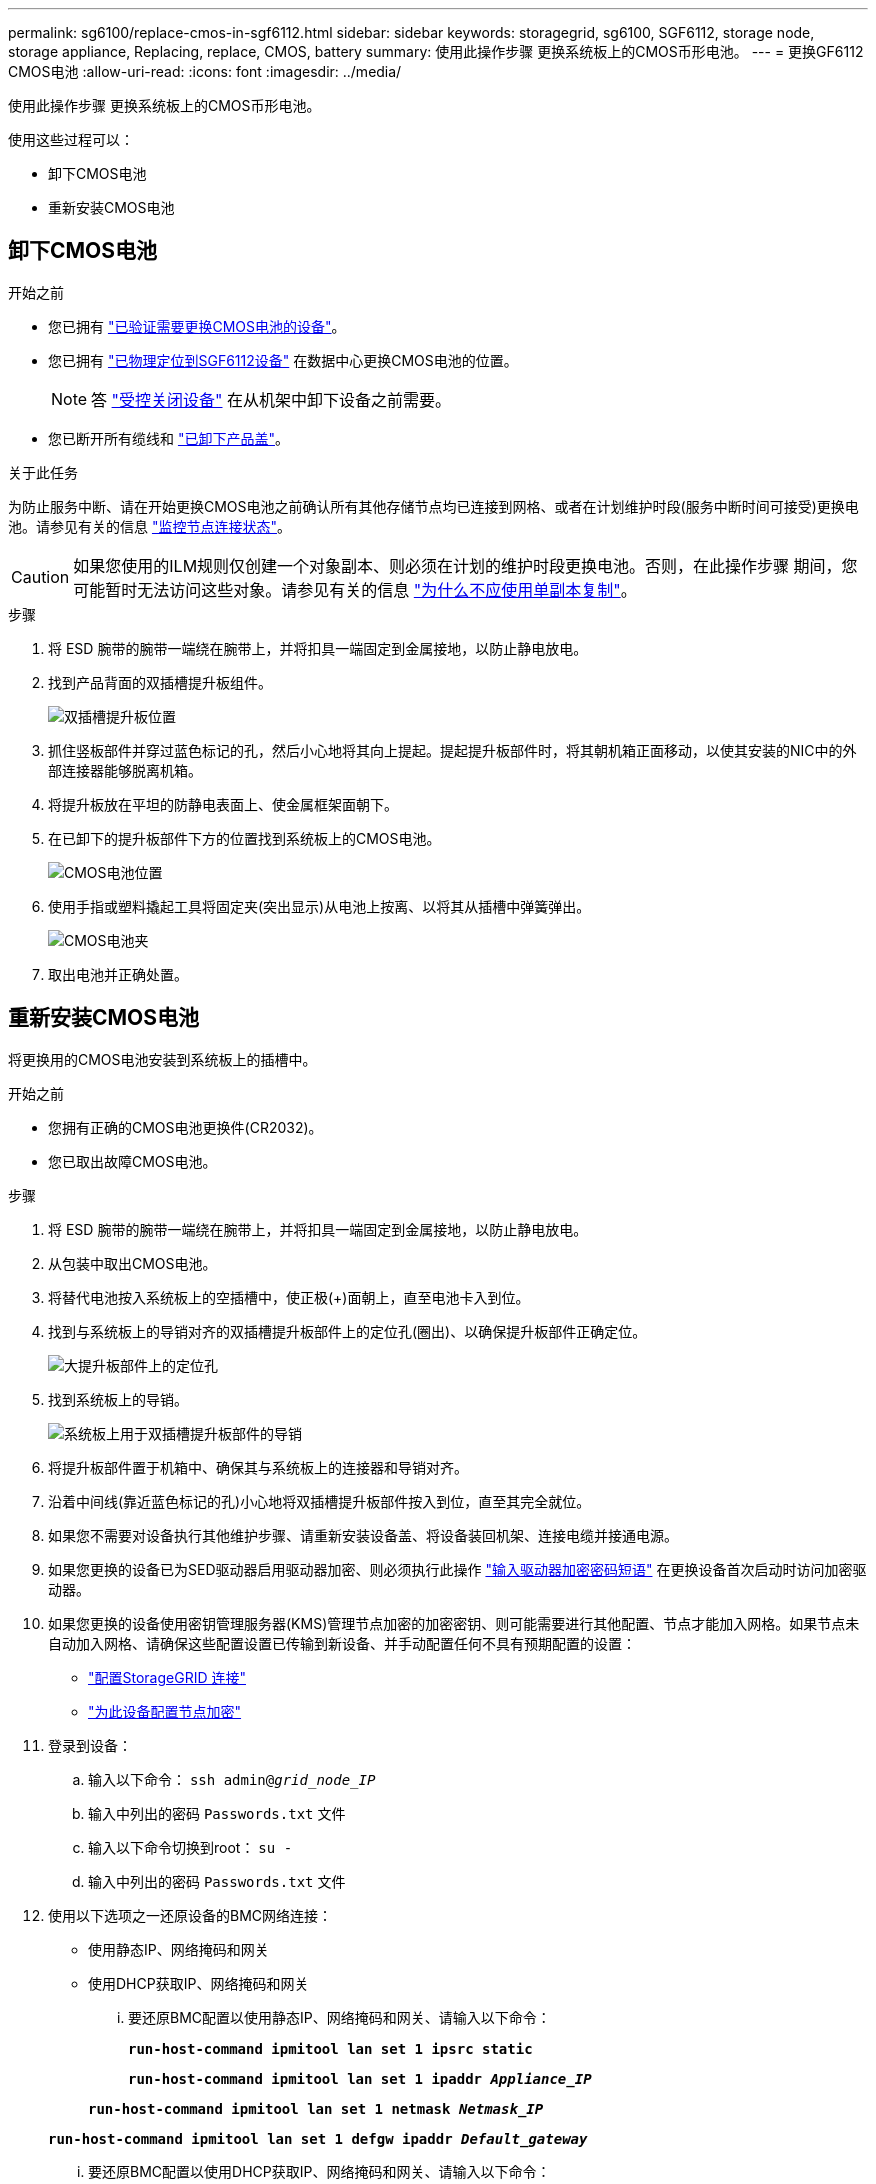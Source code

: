 ---
permalink: sg6100/replace-cmos-in-sgf6112.html 
sidebar: sidebar 
keywords: storagegrid, sg6100, SGF6112, storage node, storage appliance, Replacing, replace, CMOS, battery 
summary: 使用此操作步骤 更换系统板上的CMOS币形电池。 
---
= 更换GF6112 CMOS电池
:allow-uri-read: 
:icons: font
:imagesdir: ../media/


[role="lead"]
使用此操作步骤 更换系统板上的CMOS币形电池。

使用这些过程可以：

* 卸下CMOS电池
* 重新安装CMOS电池




== 卸下CMOS电池

.开始之前
* 您已拥有 link:verify-component-to-replace.html["已验证需要更换CMOS电池的设备"]。
* 您已拥有 link:locating-sgf6112-in-data-center.html["已物理定位到SGF6112设备"] 在数据中心更换CMOS电池的位置。
+

NOTE: 答 link:power-sgf6112-off-on.html#shut-down-the-sgf6112-appliance["受控关闭设备"] 在从机架中卸下设备之前需要。

* 您已断开所有缆线和 link:reinstalling-sgf6112-cover.html["已卸下产品盖"]。


.关于此任务
为防止服务中断、请在开始更换CMOS电池之前确认所有其他存储节点均已连接到网格、或者在计划维护时段(服务中断时间可接受)更换电池。请参见有关的信息 https://docs.netapp.com/us-en/storagegrid-118/monitor/monitoring-system-health.html#monitor-node-connection-states["监控节点连接状态"^]。


CAUTION: 如果您使用的ILM规则仅创建一个对象副本、则必须在计划的维护时段更换电池。否则，在此操作步骤 期间，您可能暂时无法访问这些对象。请参见有关的信息 https://docs.netapp.com/us-en/storagegrid-118/ilm/why-you-should-not-use-single-copy-replication.html["为什么不应使用单副本复制"^]。

.步骤
. 将 ESD 腕带的腕带一端绕在腕带上，并将扣具一端固定到金属接地，以防止静电放电。
. 找到产品背面的双插槽提升板组件。
+
image::../media/SGF6112-two-slot-riser-position.png[双插槽提升板位置]

. 抓住竖板部件并穿过蓝色标记的孔，然后小心地将其向上提起。提起提升板部件时，将其朝机箱正面移动，以使其安装的NIC中的外部连接器能够脱离机箱。
. 将提升板放在平坦的防静电表面上、使金属框架面朝下。
. 在已卸下的提升板部件下方的位置找到系统板上的CMOS电池。
+
image::../media/SGF6112-cmos-position.png[CMOS电池位置]

. 使用手指或塑料撬起工具将固定夹(突出显示)从电池上按离、以将其从插槽中弹簧弹出。
+
image::../media/SGF6112-battery-cmos.png[CMOS电池夹]

. 取出电池并正确处置。




== 重新安装CMOS电池

将更换用的CMOS电池安装到系统板上的插槽中。

.开始之前
* 您拥有正确的CMOS电池更换件(CR2032)。
* 您已取出故障CMOS电池。


.步骤
. 将 ESD 腕带的腕带一端绕在腕带上，并将扣具一端固定到金属接地，以防止静电放电。
. 从包装中取出CMOS电池。
. 将替代电池按入系统板上的空插槽中，使正极(+)面朝上，直至电池卡入到位。
. 找到与系统板上的导销对齐的双插槽提升板部件上的定位孔(圈出)、以确保提升板部件正确定位。
+
image::../media/sgf6112_two-slot-riser_alignment_hole.png[大提升板部件上的定位孔]

. 找到系统板上的导销。
+
image::../media/sgf6112_two-slot-riser_guide-pin.png[系统板上用于双插槽提升板部件的导销]

. 将提升板部件置于机箱中、确保其与系统板上的连接器和导销对齐。
. 沿着中间线(靠近蓝色标记的孔)小心地将双插槽提升板部件按入到位，直至其完全就位。
. 如果您不需要对设备执行其他维护步骤、请重新安装设备盖、将设备装回机架、连接电缆并接通电源。
. 如果您更换的设备已为SED驱动器启用驱动器加密、则必须执行此操作 link:../installconfig/optional-enabling-node-encryption.html#access-an-encrypted-drive["输入驱动器加密密码短语"] 在更换设备首次启动时访问加密驱动器。
. 如果您更换的设备使用密钥管理服务器(KMS)管理节点加密的加密密钥、则可能需要进行其他配置、节点才能加入网格。如果节点未自动加入网格、请确保这些配置设置已传输到新设备、并手动配置任何不具有预期配置的设置：
+
** link:../installconfig/accessing-storagegrid-appliance-installer.html["配置StorageGRID 连接"]
** https://docs.netapp.com/us-en/storagegrid-118/admin/kms-overview-of-kms-and-appliance-configuration.html#set-up-the-appliance["为此设备配置节点加密"^]


. 登录到设备：
+
.. 输入以下命令： `ssh admin@_grid_node_IP_`
.. 输入中列出的密码 `Passwords.txt` 文件
.. 输入以下命令切换到root： `su -`
.. 输入中列出的密码 `Passwords.txt` 文件


. 使用以下选项之一还原设备的BMC网络连接：
+
** 使用静态IP、网络掩码和网关
** 使用DHCP获取IP、网络掩码和网关
+
... 要还原BMC配置以使用静态IP、网络掩码和网关、请输入以下命令：
+
`*run-host-command ipmitool lan set 1 ipsrc static*`

+
`*run-host-command ipmitool lan set 1 ipaddr _Appliance_IP_*`

+
`*run-host-command ipmitool lan set 1 netmask _Netmask_IP_*`

+
`*run-host-command ipmitool lan set 1 defgw ipaddr _Default_gateway_*`

... 要还原BMC配置以使用DHCP获取IP、网络掩码和网关、请输入以下命令：
+
`*run-host-command ipmitool lan set 1 ipsrc dhcp*`





. 还原BMC网络连接后、连接到BMC界面以审核和还原可能已应用的任何其他自定义BMC配置。例如、您应确认SNMP陷阱目标和电子邮件通知的设置。请参见 link:../installconfig/configuring-bmc-interface.html["配置BMC接口"]。
. 确认设备节点显示在网格管理器中且未显示任何警报。

